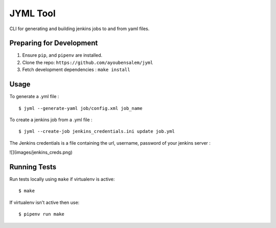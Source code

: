 JYML Tool
========

CLI for generating and building jenkins jobs to and from yaml files.


Preparing for Development
--------------------------

1. Ensure ``pip``, and ``pipenv`` are installed.
2. Clone the repo: ``https://github.com/ayoubensalem/jyml``
3. Fetch development dependencies : ``make install``


Usage
------


To generate a .yml file :

::

    $ jyml --generate-yaml job/config.xml job_name

To create a jenkins job from a .yml file :

::

    $ jyml --create-job jenkins_credentials.ini update job.yml


The Jenkins credentials is a file containing the url, username, password of your jenkins server :


![](images/jenkins_creds.png)



Running Tests
-------------

Run tests locally using ``make`` if virtualenv is active:

::

    $ make

If virtualenv isn't active then use:

::

    $ pipenv run make
























